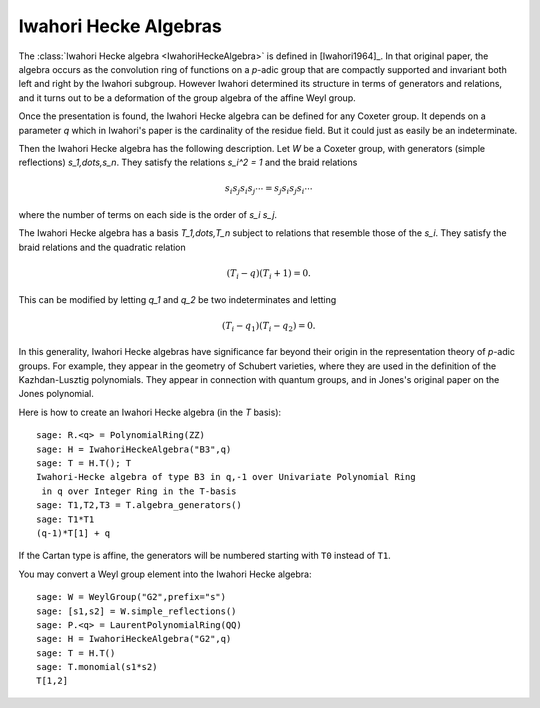----------------------
Iwahori Hecke Algebras
----------------------

The :class:`Iwahori Hecke algebra <IwahoriHeckeAlgebra>` is defined
in [Iwahori1964]_. In that original paper, the algebra occurs as the
convolution ring of functions on a `p`-adic group that are compactly
supported and invariant both left and right by the Iwahori subgroup.
However Iwahori determined its structure in terms of generators and
relations, and it turns out to be a deformation of the group algebra
of the affine Weyl group.

Once the presentation is found, the Iwahori Hecke algebra can be
defined for any Coxeter group. It depends on a parameter `q` which in
Iwahori's paper is the cardinality of the residue field. But it could
just as easily be an indeterminate.

Then the Iwahori Hecke algebra has the following description. Let
`W` be a Coxeter group, with generators (simple reflections)
`s_1,\dots,s_n`. They satisfy the relations `s_i^2 = 1` and the braid
relations

.. MATH::

    s_i s_j s_i s_j \cdots = s_j s_i s_j s_i \cdots

where the number of terms on each side is the order of `s_i s_j`.

The Iwahori Hecke algebra has a basis `T_1,\dots,T_n` subject to
relations that resemble those of the `s_i`. They satisfy the braid
relations and the quadratic relation

.. MATH::

    (T_i-q)(T_i+1) = 0.

This can be modified by letting `q_1` and `q_2` be two indeterminates
and letting

.. MATH::

    (T_i-q_1)(T_i-q_2) = 0.

In this generality, Iwahori Hecke algebras have significance far
beyond their origin in the representation theory of `p`-adic
groups. For example, they appear in the geometry of Schubert
varieties, where they are used in the definition of the
Kazhdan-Lusztig polynomials. They appear in connection with quantum
groups, and in Jones's original paper on the Jones polynomial.

Here is how to create an Iwahori Hecke algebra (in the `T` basis)::

    sage: R.<q> = PolynomialRing(ZZ)
    sage: H = IwahoriHeckeAlgebra("B3",q)
    sage: T = H.T(); T
    Iwahori-Hecke algebra of type B3 in q,-1 over Univariate Polynomial Ring
     in q over Integer Ring in the T-basis
    sage: T1,T2,T3 = T.algebra_generators()
    sage: T1*T1
    (q-1)*T[1] + q

If the Cartan type is affine, the generators will be numbered starting
with ``T0`` instead of ``T1``.

You may convert a Weyl group element into the Iwahori Hecke algebra::

    sage: W = WeylGroup("G2",prefix="s")
    sage: [s1,s2] = W.simple_reflections()
    sage: P.<q> = LaurentPolynomialRing(QQ)
    sage: H = IwahoriHeckeAlgebra("G2",q)
    sage: T = H.T()
    sage: T.monomial(s1*s2)
    T[1,2]

